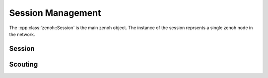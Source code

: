 ..
.. Copyright (c) 2023 ZettaScale Technology
..
.. This program and the accompanying materials are made available under the
.. terms of the Eclipse Public License 2.0 which is available at
.. http://www.eclipse.org/legal/epl-2.0, or the Apache License, Version 2.0
.. which is available at https://www.apache.org/licenses/LICENSE-2.0.
..
.. SPDX-License-Identifier: EPL-2.0 OR Apache-2.0
..
.. Contributors:
..   ZettaScale Zenoh Team, <zenoh@zettascale.tech>
..

Session Management
==================

The :cpp:class:`zenoh::Session` is the main zenoh object. The instance of the session reprsents a single 
zenoh node in the network.

Session
-------

.. doxygenclass:: zenoh::Session
   :members:
   :membergroups: Constructors Operators Methods Fields

Scouting
--------

.. doxygenstruct:: zenoh::ScoutOptions
   :members:

.. doxygenfunction:: zenoh::scout
